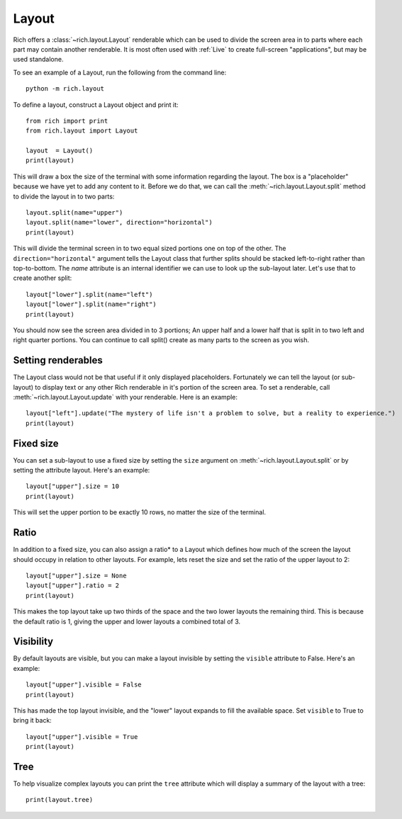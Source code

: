 Layout
======

Rich offers a :class:`~rich.layout.Layout` renderable which can be used to divide the screen area in to parts where each part may contain another renderable. It is most often used with :ref:`Live` to create full-screen "applications", but may be used standalone.

To see an example of a Layout, run the following from the command line::

    python -m rich.layout

To define a layout, construct a Layout object and print it::

    from rich import print
    from rich.layout import Layout

    layout  = Layout()
    print(layout)

This will draw a box the size of the terminal with some information regarding the layout. The box is a "placeholder" because we have yet to add any content to it. Before we do that, we can call the :meth:`~rich.layout.Layout.split` method to divide the layout in to two parts::

    layout.split(name="upper")
    layout.split(name="lower", direction="horizontal")
    print(layout)

This will divide the terminal screen in to two equal sized portions one on top of the other. The ``direction="horizontal"`` argument tells the Layout class that further splits should be stacked left-to-right rather than top-to-bottom. The `name` attribute is an internal identifier we can use to look up the sub-layout later. Let's use that to create another split::

    layout["lower"].split(name="left")
    layout["lower"].split(name="right")
    print(layout)

You should now see the screen area divided in to 3 portions; An upper half and a lower half that is split in to two left and right quarter portions. You can continue to call split() create as many parts to the screen as you wish.

Setting renderables
-------------------

The Layout class would not be that useful if it only displayed placeholders. Fortunately we can tell the layout (or sub-layout) to display text or any other Rich renderable in it's portion of the screen area. To set a renderable, call :meth:`~rich.layout.Layout.update` with your renderable. Here is an example::

    layout["left"].update("The mystery of life isn't a problem to solve, but a reality to experience.")
    print(layout)

Fixed size
----------

You can set a sub-layout to use a fixed size by setting the ``size`` argument on :meth:`~rich.layout.Layout.split` or by setting the attribute layout. Here's an example::

    layout["upper"].size = 10
    print(layout)

This will set the upper portion to be exactly 10 rows, no matter the size of the terminal.

Ratio
-----

In addition to a fixed size, you can also assign a ratio* to a Layout which defines how much of the screen the layout should occupy in relation to other layouts. For example, lets reset the size and set the ratio of the upper layout to 2::

    layout["upper"].size = None
    layout["upper"].ratio = 2
    print(layout)

This makes the top layout take up two thirds of the space and the two lower layouts the remaining third. This is because the default ratio is 1, giving the upper and lower layouts a combined total of 3.

Visibility
----------

By default layouts are visible, but you can make a layout invisible by setting the ``visible`` attribute to False. Here's an example::

    layout["upper"].visible = False
    print(layout)

This has made the top layout invisible, and the "lower" layout expands to fill the available space. Set ``visible`` to True to bring it back::

    layout["upper"].visible = True
    print(layout)

Tree
----

To help visualize complex layouts you can print the ``tree`` attribute which will display a summary of the layout with a tree::

    print(layout.tree)

